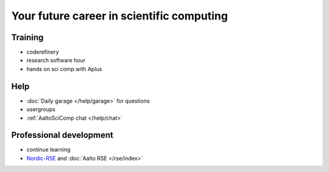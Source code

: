 Your future career in scientific computing
==========================================

Training
--------

* coderefinery
* research software hour
* hands on sci comp with Aplus

Help
----

* :doc:`Daily garage </help/garage>` for questions
* usergroups
* :ref:`AaltoSciComp chat </help/chat>`

Professional development
------------------------

* continue learning
* `Nordic-RSE <https://nordic-rse.org>`__ and :doc:`Aalto RSE </rse/index>`
